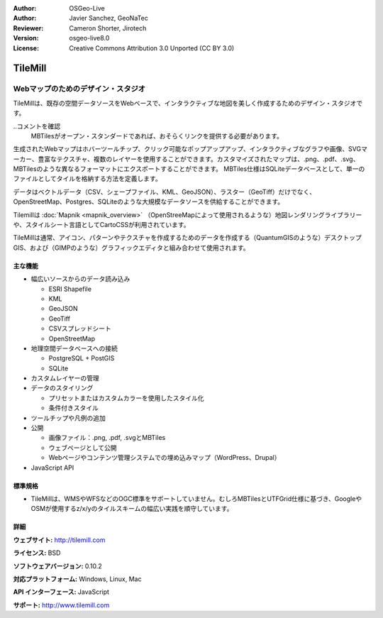 :Author: OSGeo-Live
:Author: Javier Sanchez, GeoNaTec
:Reviewer: Cameron Shorter, Jirotech
:Version: osgeo-live8.0
:License: Creative Commons Attribution 3.0 Unported (CC BY 3.0)

.. image:: /images/project_logos/logo-tilemill.png
  :alt: TileMill
  :align: right
  :target: http://www.tilemill.com

TileMill
================================================================================


Webマップのためのデザイン・スタジオ
~~~~~~~~~~~~~~~~~~~~~~~~~~~~~~~~~~~~~~~~~~~~~~~~~~~~~~~~~~~~~~~~~~~~~~~~~~~~~~~~

TileMillは、既存の空間データソースをWebベースで、インタラクティブな地図を美しく作成するためのデザイン・スタジオです。

..コメントを確認
  MBTilesがオープン・スタンダードであれば、おそらくリンクを提供する必要があります。

生成されたWebマップはホバーツールチップ、クリック可能なポップアップアップ、インタラクティブなグラフや画像、SVGマーカー、豊富なテクスチャ、複数のレイヤーを使用することができます。カスタマイズされたマップは、.png、.pdf、.svg、MBTilesのような異なるフォーマットにエクスポートすることができます。 MBTiles仕様はSQLiteデータベースとして、単一のファイルとしてタイルを格納する方法を定義します。

データはベクトルデータ（CSV、シェープファイル、KML、GeoJSON）、ラスター（GeoTiff）だけでなく、OpenStreetMap、Postgres、SQLiteのような大規模なデータソースを供給することができます。

Tilemillは :doc:`Mapnik <mapnik_overview>` （OpenStreeMapによって使用されるような）地図レンダリングライブラリーや、スタイルシート言語としてCartoCSSが利用されています。

TileMillは通常、アイコン、パターンやテクスチャを作成するためのデータを作成する（QuantumGISのような）デスクトップGIS、および（GIMPのような）グラフィックエディタと組み合わせて使用されます。

.. image:: /images/screenshots/1024x768/tilemill_interface2.png
  :scale: 50 %
  :alt: TilleMill user interface
  :align: right

主な機能
--------------------------------------------------------------------------------

* 幅広いソースからのデータ読み込み
  
  * ESRI Shapefile
  * KML
  * GeoJSON
  * GeoTiff
  * CSVスプレッドシート
  * OpenStreetMap

* 地理空間データベースへの接続

  * PostgreSQL + PostGIS
  * SQLite

* カスタムレイヤーの管理

* データのスタイリング

  * プリセットまたはカスタムカラーを使用したスタイル化
  * 条件付きスタイル

* ツールチップや凡例の追加

* 公開

  * 画像ファイル：.png, .pdf, .svgとMBTiles
  * ウェブページとして公開
  * Webページやコンテンツ管理システムでの埋め込みマップ（WordPress、Drupal）

* JavaScript API

標準規格
--------------------------------------------------------------------------------

* TileMillは、WMSやWFSなどのOGC標準をサポートしていません。むしろMBTilesとUTFGrid仕様に基づき、GoogleやOSMが使用するz/x/yのタイルスキームの幅広い実践を順守しています。

詳細
--------------------------------------------------------------------------------

**ウェブサイト:** http://tilemill.com

**ライセンス:** BSD

**ソフトウェアバージョン:** 0.10.2

**対応プラットフォーム:** Windows, Linux, Mac

**API インターフェース:** JavaScript

**サポート:** http://www.tilemill.com

